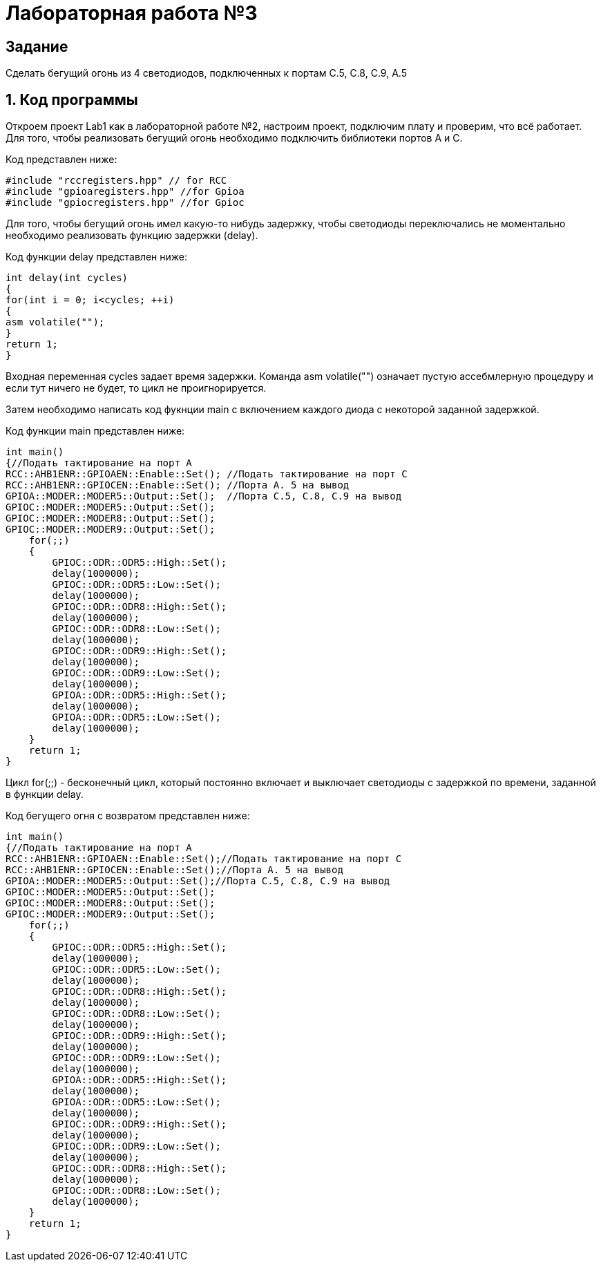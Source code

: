= Лабораторная работа №3

== Задание

Сделать бегущий огонь из 4 светодиодов, подключенных к портам C.5, C.8, C.9, A.5

== 1. Код программы
Откроем проект Lab1 как в лабораторной работе №2, настроим проект, подключим плату и проверим, что всё работает.
Для того, чтобы реализовать бегущий огонь необходимо подключить библиотеки портов A и C.

Код представлен ниже:
[source, c]

#include "rccregisters.hpp" // for RCC
#include "gpioaregisters.hpp" //for Gpioa
#include "gpiocregisters.hpp" //for Gpioc

Для того, чтобы бегущий огонь имел какую-то нибудь задержку, чтобы светодиоды переключались не моментально необходимо
реализовать функцию задержки (delay).

Код функции delay представлен ниже:
[source, c]

int delay(int cycles)
{
for(int i = 0; i<cycles; ++i)
{
asm volatile("");
}
return 1;
}

Входная переменная cycles задает время задержки. Команда asm volatile("") означает пустую ассебмлерную процедуру и если тут ничего не будет, то цикл не проигнорируется.

Затем необходимо написать код фукнции main с включением каждого диода с некоторой заданной задержкой.

Код функции main представлен ниже:
[source, c]

int main()
{//Подать тактирование на порт А
RCC::AHB1ENR::GPIOAEN::Enable::Set(); //Подать тактирование на порт C
RCC::AHB1ENR::GPIOCEN::Enable::Set(); //Порта A. 5 на вывод
GPIOA::MODER::MODER5::Output::Set();  //Порта C.5, C.8, C.9 на вывод
GPIOC::MODER::MODER5::Output::Set();
GPIOC::MODER::MODER8::Output::Set();
GPIOC::MODER::MODER9::Output::Set();
    for(;;)
    {
        GPIOC::ODR::ODR5::High::Set();
        delay(1000000);
        GPIOC::ODR::ODR5::Low::Set();
        delay(1000000);
        GPIOC::ODR::ODR8::High::Set();
        delay(1000000);
        GPIOC::ODR::ODR8::Low::Set();
        delay(1000000);
        GPIOC::ODR::ODR9::High::Set();
        delay(1000000);
        GPIOC::ODR::ODR9::Low::Set();
        delay(1000000);
        GPIOA::ODR::ODR5::High::Set();
        delay(1000000);
        GPIOA::ODR::ODR5::Low::Set();
        delay(1000000);
    }
    return 1;
}

Цикл for(;;) - бесконечный цикл, который постоянно включает и выключает светодиоды с задержкой по времени, заданной в
функции delay.

Код бегущего огня с возвратом представлен ниже:
[source, c]

int main()
{//Подать тактирование на порт А
RCC::AHB1ENR::GPIOAEN::Enable::Set();//Подать тактирование на порт C
RCC::AHB1ENR::GPIOCEN::Enable::Set();//Порта A. 5 на вывод
GPIOA::MODER::MODER5::Output::Set();//Порта C.5, C.8, C.9 на вывод
GPIOC::MODER::MODER5::Output::Set();
GPIOC::MODER::MODER8::Output::Set();
GPIOC::MODER::MODER9::Output::Set();
    for(;;)
    {
        GPIOC::ODR::ODR5::High::Set();
        delay(1000000);
        GPIOC::ODR::ODR5::Low::Set();
        delay(1000000);
        GPIOC::ODR::ODR8::High::Set();
        delay(1000000);
        GPIOC::ODR::ODR8::Low::Set();
        delay(1000000);
        GPIOC::ODR::ODR9::High::Set();
        delay(1000000);
        GPIOC::ODR::ODR9::Low::Set();
        delay(1000000);
        GPIOA::ODR::ODR5::High::Set();
        delay(1000000);
        GPIOA::ODR::ODR5::Low::Set();
        delay(1000000);
        GPIOC::ODR::ODR9::High::Set();
        delay(1000000);
        GPIOC::ODR::ODR9::Low::Set();
        delay(1000000);
        GPIOC::ODR::ODR8::High::Set();
        delay(1000000);
        GPIOC::ODR::ODR8::Low::Set();
        delay(1000000);
    }
    return 1;
}
